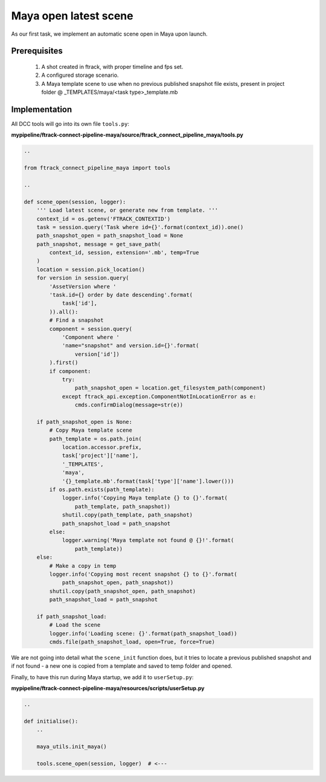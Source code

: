 ..
    :copyright: Copyright (c) 2022 ftrack

.. _tutorial/open:

**********************
Maya open latest scene
**********************

.. highlight:: bash

As our first task, we implement an automatic scene open in Maya upon launch.

Prerequisites
*************

 #. A shot created in ftrack, with proper timeline and fps set.
 #. A configured storage scenario.
 #. A Maya template scene to use when no previous published snapshot file exists, present in project folder @ _TEMPLATES/maya/<task type>_template.mb


Implementation
**************

All DCC tools will go into its own file ``tools.py``:

**mypipeline/ftrack-connect-pipeline-maya/source/ftrack_connect_pipeline_maya/tools.py**


.. code-block:: python

    ..
    
    from ftrack_connect_pipeline_maya import tools

    ..

    def scene_open(session, logger):
        ''' Load latest scene, or generate new from template. '''
        context_id = os.getenv('FTRACK_CONTEXTID')
        task = session.query('Task where id={}'.format(context_id)).one()
        path_snapshot_open = path_snapshot_load = None
        path_snapshot, message = get_save_path(
            context_id, session, extension='.mb', temp=True
        )
        location = session.pick_location()
        for version in session.query(
            'AssetVersion where '
            'task.id={} order by date descending'.format(
                task['id'],
            )).all():
            # Find a snapshot
            component = session.query(
                'Component where '
                'name="snapshot" and version.id={}'.format(
                    version['id'])
            ).first()
            if component:
                try:
                    path_snapshot_open = location.get_filesystem_path(component)
                except ftrack_api.exception.ComponentNotInLocationError as e:
                    cmds.confirmDialog(message=str(e))

        if path_snapshot_open is None:
            # Copy Maya template scene
            path_template = os.path.join(
                location.accessor.prefix,
                task['project']['name'],
                '_TEMPLATES',
                'maya',
                '{}_template.mb'.format(task['type']['name'].lower()))
            if os.path.exists(path_template):
                logger.info('Copying Maya template {} to {}'.format(
                    path_template, path_snapshot))
                shutil.copy(path_template, path_snapshot)
                path_snapshot_load = path_snapshot
            else:
                logger.warning('Maya template not found @ {}!'.format(
                    path_template))
        else:
            # Make a copy in temp
            logger.info('Copying most recent snapshot {} to {}'.format(
                path_snapshot_open, path_snapshot))
            shutil.copy(path_snapshot_open, path_snapshot)
            path_snapshot_load = path_snapshot

        if path_snapshot_load:
            # Load the scene
            logger.info('Loading scene: {}'.format(path_snapshot_load))
            cmds.file(path_snapshot_load, open=True, force=True)



We are not going into detail what the ``scene_init`` function does, but it tries
to locate a previous published snapshot and if not found - a new one is copied from a template
and saved to temp folder and opened.

Finally, to have this run during Maya startup, we add it to ``userSetup.py``:

**mypipeline/ftrack-connect-pipeline-maya/resources/scripts/userSetup.py**

.. code-block:: python

    ..

    def initialise():
        ..

        maya_utils.init_maya()

        tools.scene_open(session, logger)  # <---



